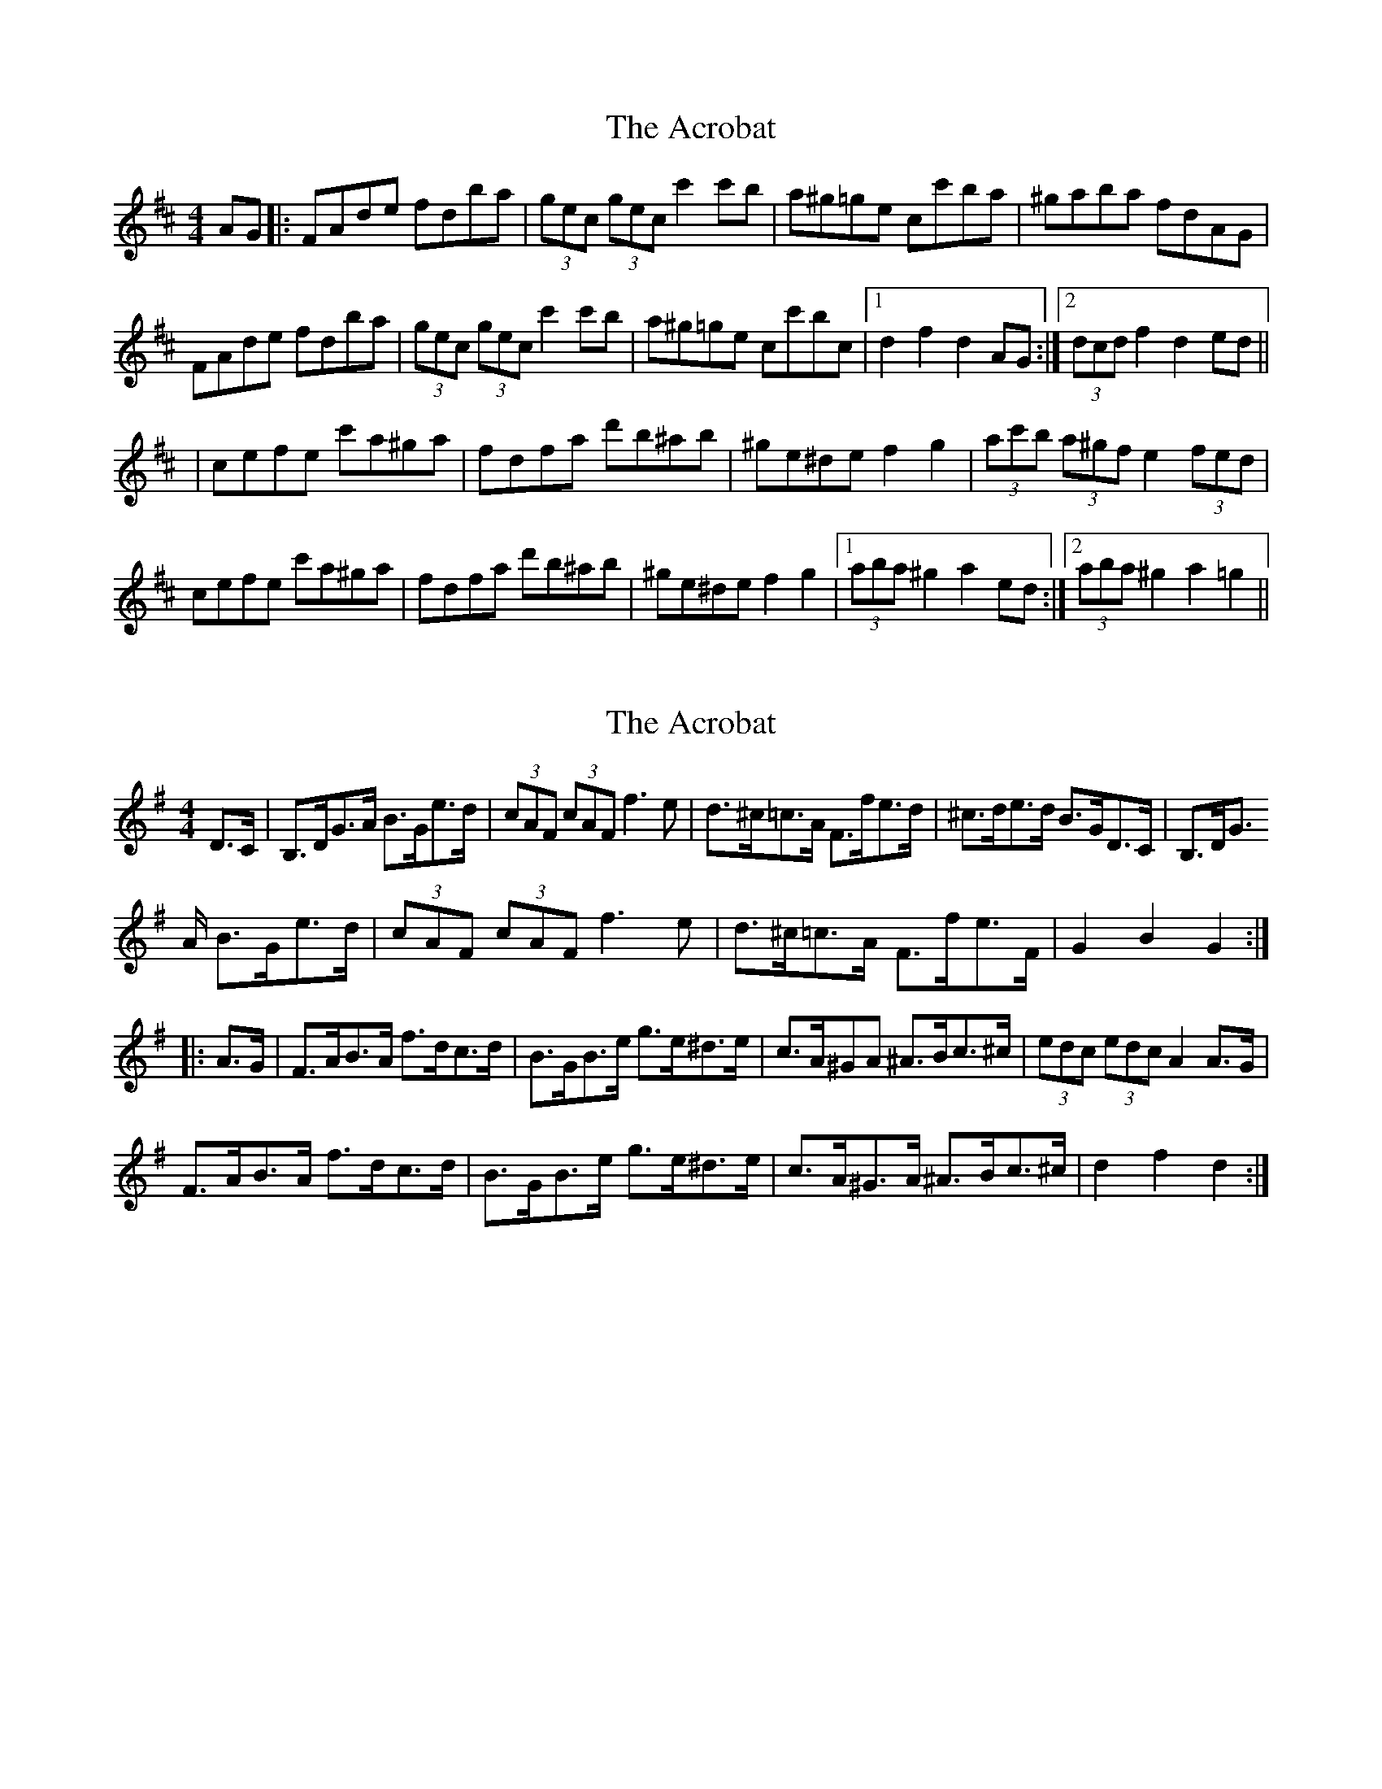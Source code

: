 X: 1
T: Acrobat, The
Z: gian marco
S: https://thesession.org/tunes/3459#setting3459
R: hornpipe
M: 4/4
L: 1/8
K: Dmaj
AG|:FAde fdba | (3gec (3gec c'2c'b | a^g=ge cc'ba | ^gaba fdAG |
FAde fdba | (3gec (3gec c'2c'b | a^g=ge cc'bc |1 d2f2 d2AG :|2 (3dcd f2d2 ed ||
| cefe c'a^ga | fdfa d'b^ab | ^ge^de f2g2 | (3ac'b (3a^gf e2 (3fed |
cefe c'a^ga | fdfa d'b^ab | ^ge^de f2g2 |1 (3aba ^g2 a2ed :|2 (3aba ^g2 a2=g2||
X: 2
T: Acrobat, The
Z: gian marco
S: https://thesession.org/tunes/3459#setting16499
R: hornpipe
M: 4/4
L: 1/8
K: Gmaj
D>C|B,>DG>A B>Ge>d|(3cAF (3cAF f3e|d>^c=c>A F>fe>d|^c>de>d B>GD>C|B,>DG>
A B>Ge>d|(3cAF (3cAF f3e|d>^c=c>A F>fe>F|G2B2G2::
A>G|F>AB>A f>dc>d|B>GB>e g>e^d>e|c>A^GA ^A>Bc>^c|(3edc (3edc A2A>G|
F>AB>A f>dc>d|B>GB>e g>e^d>e|c>A^G>A ^A>Bc>^c|d2f2d2:|
X: 3
T: Acrobat, The
Z: gian marco
S: https://thesession.org/tunes/3459#setting16500
R: hornpipe
M: 4/4
L: 1/8
K: Gmin
uF>E |D>FB>c d>Bg>f | ((3ecA) ((3ecA) a3g | f>=e_e>c A>ag>f | =e>fg>f d>BF>E|
D>FB>c d>Bg>f | ((3ecA) ((3ecA) a3g | f>=e_e>c A>ag>A | B2d2B2 :|
|: uc>B | A>cd>c a>f=e>f | d>Bd>g b>g^f>g | =e>c=B>c ^c>d^d>=e | ((3gf=e) ((3fed) c2c>B |
A>cd>c a>f=e>f | d>Bd>g b>g^f>g | =e>c=B>c ^c>d^d>=e | f2a2f2 :|
X: 4
T: Acrobat, The
Z: ceolachan
S: https://thesession.org/tunes/3459#setting16501
R: hornpipe
M: 4/4
L: 1/8
K: Gmin
|: F>E |D>FB>c d>Bg>f | (3ecA (3ecA a3 g | f>=e_e>c A>ag>f | =e>fg>f d>BF>E |
D>FB>c d>Bg>f | (3ecA (3ecA a3 g | f>=e_e>c A>ag>A | B2 d2 B2 :|
|: c>B |A>cd>c a>f=e>f | d>Bd>g b>g^f>g | =e>c=B>c ^c>d^d>=e | ((3gf=e (3fed c2c>B |
A>cd>c a>f=e>f | d>Bd>g b>g^f>g | =e>c=B>c ^c>d^d>=e | f2 a2 f2 :|
X: 5
T: Acrobat, The
Z: AngusF
S: https://thesession.org/tunes/3459#setting16502
R: hornpipe
M: 4/4
L: 1/8
K: Gmin
FE|:DFBc dBgf|(3ecA (3ecA a2 ag|f=e^dc Aagf|=efgf (3_ecB (3AFE|
DFBc dBgf|(3ecA (3ecA a2 ag|f=e^dc AagA|1(3BAB (3cBA B2 FE:|2(3BAB (3cBA B2 cB ||
|Acdc afef|dBdf bg^fg|ec^Bc ^cd^de|(3gfe (3fed c2 cB|
Acdc afef|dBdf bg^fg|ec^Bc ^cd^de|1(3fgf (3efg f2 cB:|2((3fgf (3efg f2||
X: 6
T: Acrobat, The
Z: Tøm
S: https://thesession.org/tunes/3459#setting20693
R: hornpipe
M: 4/4
L: 1/8
K: Gmin
FE|:DFBc dBgf|(3ecA (3ecA a2 ag|f=e_ec Aagf|=efgf dBFE|
DFBc dBgf|(3ecA (3ecA a2 ag|f=e_ec AagA|1B2 d2 B2 FE:|2B2 d2 B2 cB |
[K:Fmaj]|:Acdc afef|dBdf bg^fg|ec=Bc ^cd_e=e|(3fag (3fed c2 cB|
Acdc afef|dBdf bg^fg|ec=Bc ^cd_e=e|1(3fgf eg f2 cB:|2(3fgf eg f2|]
X: 7
T: Acrobat, The
Z: David Levine
S: https://thesession.org/tunes/3459#setting24150
R: hornpipe
M: 4/4
L: 1/8
K: Dmaj
K:Bb, F
M:4/4
L:1/8
|:FE|DF Bc dB gf|((3ecA) ((3ecA) a3g|f=e _ec Aa gf|=ef gf dB FE|
DF Bc dB gf|((3ecA) ((3ecA) a3g|f=e _ec Aa gA|B2d2 B2:|
K:F
|:cB|Acdc af ef|dB df bg ^fg|ec =Bc d2 e2|((3fag) ((3fed) c2cB|
Ac dc af ef|dB df bg ^fg|ec =Bc d2 e2|f2a2 f2:|
